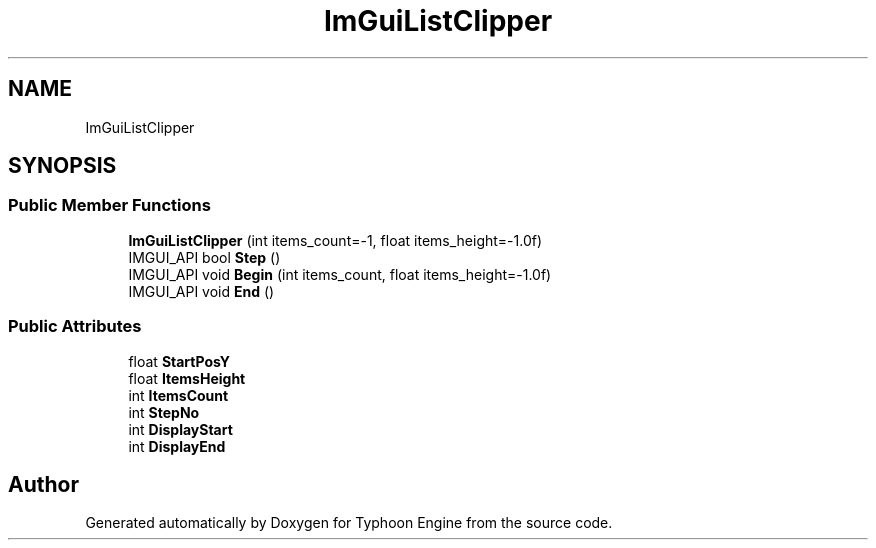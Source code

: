 .TH "ImGuiListClipper" 3 "Sat Jul 20 2019" "Version 0.1" "Typhoon Engine" \" -*- nroff -*-
.ad l
.nh
.SH NAME
ImGuiListClipper
.SH SYNOPSIS
.br
.PP
.SS "Public Member Functions"

.in +1c
.ti -1c
.RI "\fBImGuiListClipper\fP (int items_count=\-1, float items_height=\-1\&.0f)"
.br
.ti -1c
.RI "IMGUI_API bool \fBStep\fP ()"
.br
.ti -1c
.RI "IMGUI_API void \fBBegin\fP (int items_count, float items_height=\-1\&.0f)"
.br
.ti -1c
.RI "IMGUI_API void \fBEnd\fP ()"
.br
.in -1c
.SS "Public Attributes"

.in +1c
.ti -1c
.RI "float \fBStartPosY\fP"
.br
.ti -1c
.RI "float \fBItemsHeight\fP"
.br
.ti -1c
.RI "int \fBItemsCount\fP"
.br
.ti -1c
.RI "int \fBStepNo\fP"
.br
.ti -1c
.RI "int \fBDisplayStart\fP"
.br
.ti -1c
.RI "int \fBDisplayEnd\fP"
.br
.in -1c

.SH "Author"
.PP 
Generated automatically by Doxygen for Typhoon Engine from the source code\&.

